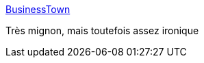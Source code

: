 :jbake-type: post
:jbake-status: published
:jbake-title: BusinessTown
:jbake-tags: buisness,humour,informatique,startup,_mois_janv.,_année_2019
:jbake-date: 2019-01-30
:jbake-depth: ../
:jbake-uri: shaarli/1548854822000.adoc
:jbake-source: https://nicolas-delsaux.hd.free.fr/Shaarli?searchterm=http%3A%2F%2Fwelcometobusinesstown.tumblr.com%2F&searchtags=buisness+humour+informatique+startup+_mois_janv.+_ann%C3%A9e_2019
:jbake-style: shaarli

http://welcometobusinesstown.tumblr.com/[BusinessTown]

Très mignon, mais toutefois assez ironique
